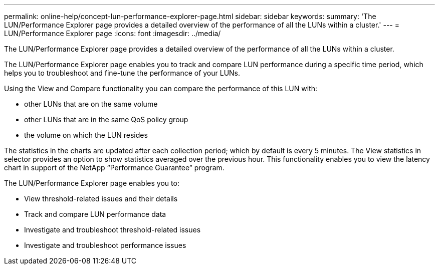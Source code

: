 ---
permalink: online-help/concept-lun-performance-explorer-page.html
sidebar: sidebar
keywords: 
summary: 'The LUN/Performance Explorer page provides a detailed overview of the performance of all the LUNs within a cluster.'
---
= LUN/Performance Explorer page
:icons: font
:imagesdir: ../media/

[.lead]
The LUN/Performance Explorer page provides a detailed overview of the performance of all the LUNs within a cluster.

The LUN/Performance Explorer page enables you to track and compare LUN performance during a specific time period, which helps you to troubleshoot and fine-tune the performance of your LUNs.

Using the View and Compare functionality you can compare the performance of this LUN with:

* other LUNs that are on the same volume
* other LUNs that are in the same QoS policy group
* the volume on which the LUN resides

The statistics in the charts are updated after each collection period; which by default is every 5 minutes. The View statistics in selector provides an option to show statistics averaged over the previous hour. This functionality enables you to view the latency chart in support of the NetApp "`Performance Guarantee`" program.

The LUN/Performance Explorer page enables you to:

* View threshold-related issues and their details
* Track and compare LUN performance data
* Investigate and troubleshoot threshold-related issues
* Investigate and troubleshoot performance issues
